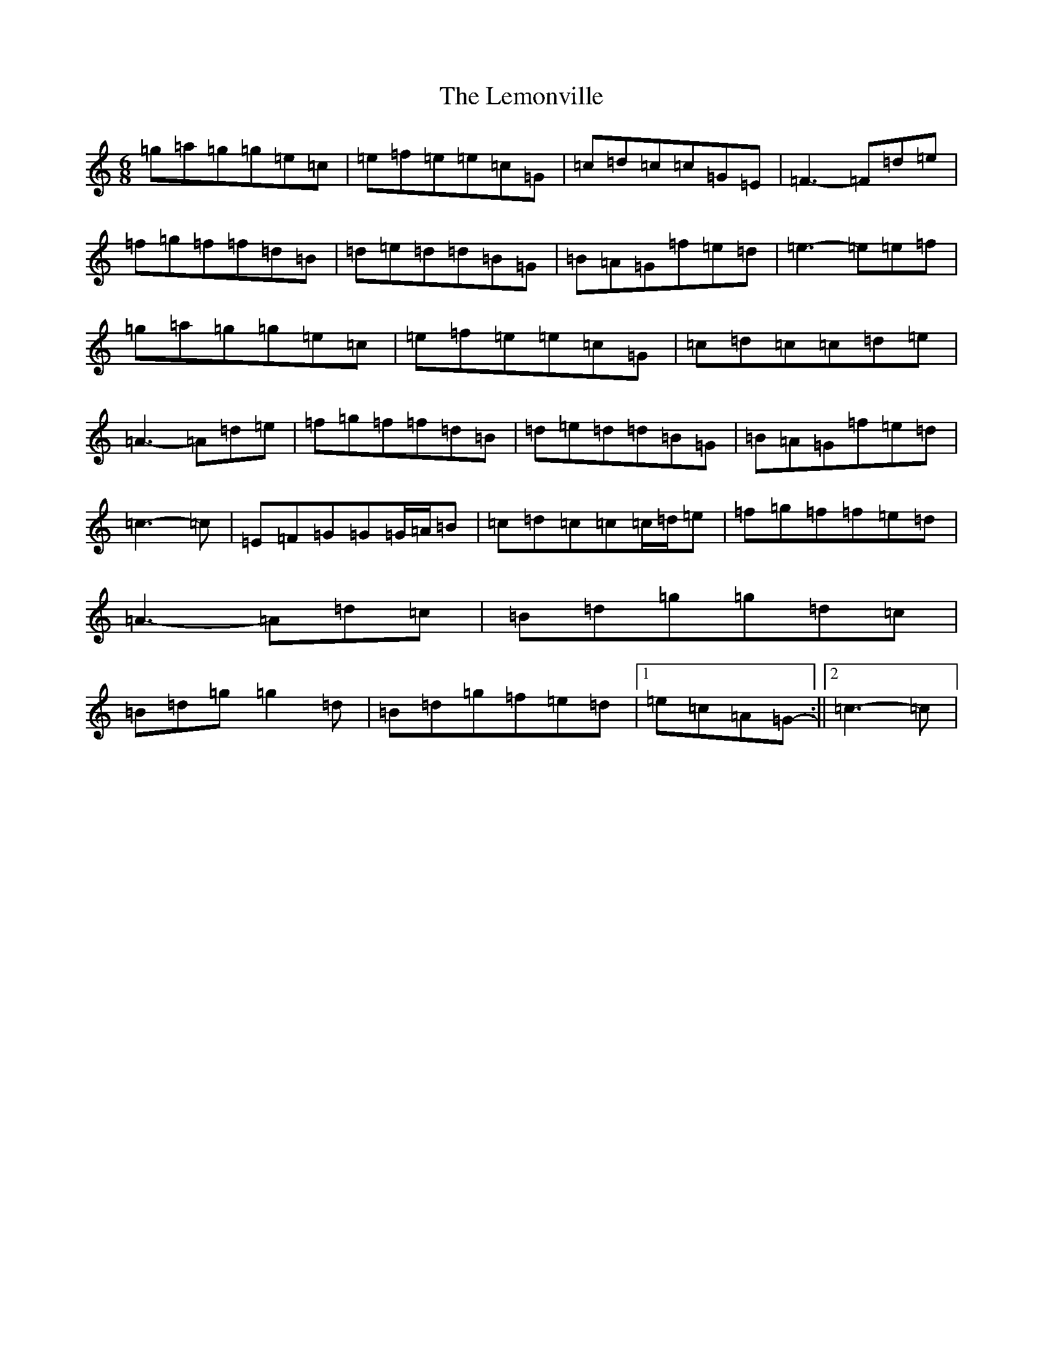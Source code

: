 X: 12351
T: Lemonville, The
S: https://thesession.org/tunes/3323#setting3323
Z: D Major
R: jig
M: 6/8
L: 1/8
K: C Major
=g=a=g=g=e=c|=e=f=e=e=c=G|=c=d=c=c=G=E|=F3-=F=d=e|=f=g=f=f=d=B|=d=e=d=d=B=G|=B=A=G=f=e=d|=e3-=e=e=f|=g=a=g=g=e=c|=e=f=e=e=c=G|=c=d=c=c=d=e|=A3-=A=d=e|=f=g=f=f=d=B|=d=e=d=d=B=G|=B=A=G=f=e=d|=c3-=c|=E=F=G=G=G/2=A/2=B|=c=d=c=c=c/2=d/2=e|=f=g=f=f=e=d|=A3-=A=d=c|=B=d=g=g=d=c|=B=d=g=g2=d|=B=d=g=f=e=d|1=e=c=A=G-:||2=c3-=c|